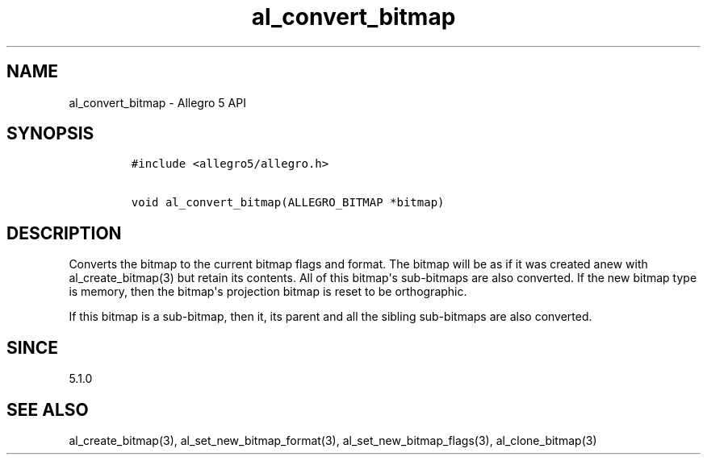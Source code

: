 .\" Automatically generated by Pandoc 1.19.2.4
.\"
.TH "al_convert_bitmap" "3" "" "Allegro reference manual" ""
.hy
.SH NAME
.PP
al_convert_bitmap \- Allegro 5 API
.SH SYNOPSIS
.IP
.nf
\f[C]
#include\ <allegro5/allegro.h>

void\ al_convert_bitmap(ALLEGRO_BITMAP\ *bitmap)
\f[]
.fi
.SH DESCRIPTION
.PP
Converts the bitmap to the current bitmap flags and format.
The bitmap will be as if it was created anew with al_create_bitmap(3)
but retain its contents.
All of this bitmap\[aq]s sub\-bitmaps are also converted.
If the new bitmap type is memory, then the bitmap\[aq]s projection
bitmap is reset to be orthographic.
.PP
If this bitmap is a sub\-bitmap, then it, its parent and all the sibling
sub\-bitmaps are also converted.
.SH SINCE
.PP
5.1.0
.SH SEE ALSO
.PP
al_create_bitmap(3), al_set_new_bitmap_format(3),
al_set_new_bitmap_flags(3), al_clone_bitmap(3)
